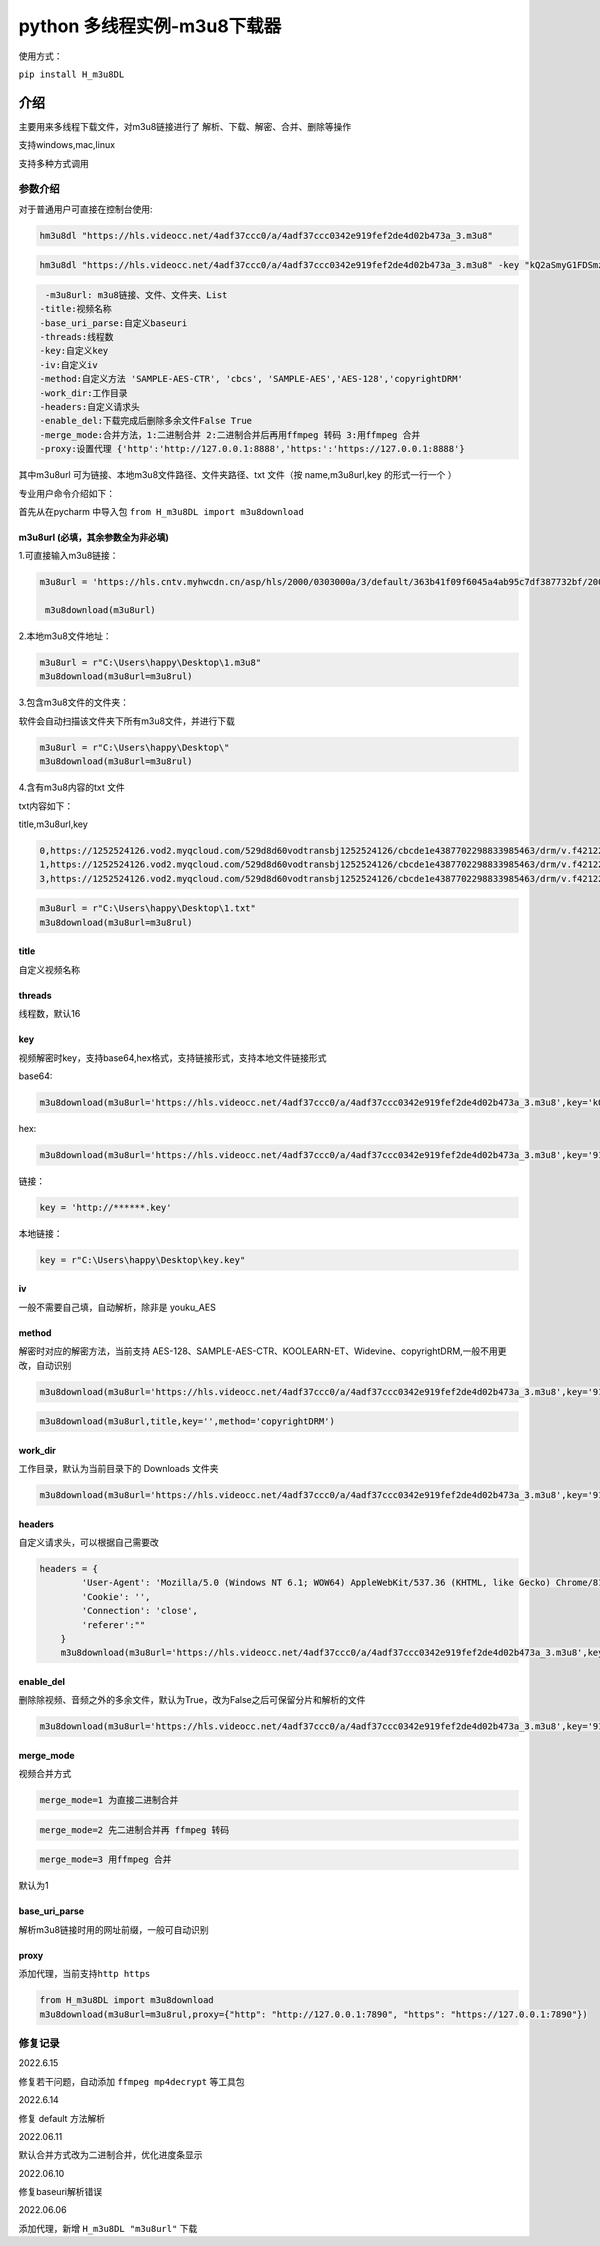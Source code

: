python 多线程实例-m3u8下载器
============================

使用方式：

``pip install H_m3u8DL``

介绍
----

主要用来多线程下载文件，对m3u8链接进行了
解析、下载、解密、合并、删除等操作

支持windows,mac,linux

支持多种方式调用

参数介绍
~~~~~~~~

对于普通用户可直接在控制台使用:

.. code:: 

   hm3u8dl "https://hls.videocc.net/4adf37ccc0/a/4adf37ccc0342e919fef2de4d02b473a_3.m3u8"

.. code:: 

   hm3u8dl "https://hls.videocc.net/4adf37ccc0/a/4adf37ccc0342e919fef2de4d02b473a_3.m3u8" -key "kQ2aSmyG1FDSmzpqTso/0w==" -title "视频名称"

.. code:: 

   	-m3u8url: m3u8链接、文件、文件夹、List
       -title:视频名称
       -base_uri_parse:自定义baseuri
       -threads:线程数
       -key:自定义key
       -iv:自定义iv
       -method:自定义方法 'SAMPLE-AES-CTR', 'cbcs', 'SAMPLE-AES','AES-128','copyrightDRM'
       -work_dir:工作目录
       -headers:自定义请求头
       -enable_del:下载完成后删除多余文件False True
       -merge_mode:合并方法，1:二进制合并 2:二进制合并后再用ffmpeg 转码 3:用ffmpeg 合并
       -proxy:设置代理 {'http':'http://127.0.0.1:8888','https:':'https://127.0.0.1:8888'}

其中m3u8url 可为链接、本地m3u8文件路径、文件夹路径、txt 文件（按
name,m3u8url,key 的形式一行一个 ）

专业用户命令介绍如下：

首先从在pycharm 中导入包 ``from H_m3u8DL import m3u8download``

m3u8url (必填，其余参数全为非必填)
^^^^^^^^^^^^^^^^^^^^^^^^^^^^^^^^^^

1.可直接输入m3u8链接：

.. code:: 

   m3u8url = 'https://hls.cntv.myhwcdn.cn/asp/hls/2000/0303000a/3/default/363b41f09f6045a4ab95c7df387732bf/2000.m3u8'
    
    m3u8download(m3u8url)

2.本地m3u8文件地址：

.. code:: 

   m3u8url = r"C:\Users\happy\Desktop\1.m3u8"
   m3u8download(m3u8url=m3u8rul)

3.包含m3u8文件的文件夹：

软件会自动扫描该文件夹下所有m3u8文件，并进行下载

.. code:: 

   m3u8url = r"C:\Users\happy\Desktop\"
   m3u8download(m3u8url=m3u8rul)

4.含有m3u8内容的txt 文件

txt内容如下：

title,m3u8url,key

.. code:: 

   0,https://1252524126.vod2.myqcloud.com/529d8d60vodtransbj1252524126/cbcde1e4387702298833985463/drm/v.f421220.m3u8
   1,https://1252524126.vod2.myqcloud.com/529d8d60vodtransbj1252524126/cbcde1e4387702298833985463/drm/v.f421220.m3u8
   3,https://1252524126.vod2.myqcloud.com/529d8d60vodtransbj1252524126/cbcde1e4387702298833985463/drm/v.f421220.m3u8

.. code:: 

   m3u8url = r"C:\Users\happy\Desktop\1.txt"
   m3u8download(m3u8url=m3u8rul)

title 
^^^^^

自定义视频名称

threads
^^^^^^^

线程数，默认16

key
^^^

视频解密时key，支持base64,hex格式，支持链接形式，支持本地文件链接形式

base64:

.. code:: 

   m3u8download(m3u8url='https://hls.videocc.net/4adf37ccc0/a/4adf37ccc0342e919fef2de4d02b473a_3.m3u8',key='kQ2aSmyG1FDSmzpqTso/0w==')

hex:

.. code:: 

   m3u8download(m3u8url='https://hls.videocc.net/4adf37ccc0/a/4adf37ccc0342e919fef2de4d02b473a_3.m3u8',key='910d9a4a6c86d450d29b3a6a4eca3fd3')

链接：

.. code:: 

   key = 'http://******.key'

本地链接：

.. code:: 

   key = r"C:\Users\happy\Desktop\key.key"

iv
^^

一般不需要自己填，自动解析，除非是 youku_AES

method
^^^^^^

解密时对应的解密方法，当前支持
AES-128、SAMPLE-AES-CTR、KOOLEARN-ET、Widevine、copyrightDRM,一般不用更改，自动识别

.. code:: 

   m3u8download(m3u8url='https://hls.videocc.net/4adf37ccc0/a/4adf37ccc0342e919fef2de4d02b473a_3.m3u8',key='910d9a4a6c86d450d29b3a6a4eca3fd3',method='AES-128')

.. code:: 

   m3u8download(m3u8url,title,key='',method='copyrightDRM')

.. _workdir:

work_dir
^^^^^^^^

工作目录，默认为当前目录下的 Downloads 文件夹

.. code:: 

   m3u8download(m3u8url='https://hls.videocc.net/4adf37ccc0/a/4adf37ccc0342e919fef2de4d02b473a_3.m3u8',key='910d9a4a6c86d450d29b3a6a4eca3fd3',work_dir='工作目录')
       

headers
^^^^^^^

自定义请求头，可以根据自己需要改

.. code:: 

   headers = {
           'User-Agent': 'Mozilla/5.0 (Windows NT 6.1; WOW64) AppleWebKit/537.36 (KHTML, like Gecko) Chrome/81.0.4044.138 Safari/537.36 NetType/WIFI MicroMessenger/7.0.20.1781(0x6700143B) WindowsWechat(0x63030532) Edg/100.0.4896.60',
           'Cookie': '',
           'Connection': 'close',
           'referer':""
       }
       m3u8download(m3u8url='https://hls.videocc.net/4adf37ccc0/a/4adf37ccc0342e919fef2de4d02b473a_3.m3u8',key='910d9a4a6c86d450d29b3a6a4eca3fd3',work_dir='工作目录',headers=headers)

.. _enabledel:

enable_del
^^^^^^^^^^

删除除视频、音频之外的多余文件，默认为True，改为False之后可保留分片和解析的文件

.. code:: 

   m3u8download(m3u8url='https://hls.videocc.net/4adf37ccc0/a/4adf37ccc0342e919fef2de4d02b473a_3.m3u8',key='910d9a4a6c86d450d29b3a6a4eca3fd3',work_dir='工作目录',enable_del=False)

.. _mergemode:

merge_mode
^^^^^^^^^^

视频合并方式

.. code:: 

   merge_mode=1 为直接二进制合并

.. code:: 

   merge_mode=2 先二进制合并再 ffmpeg 转码

.. code:: 

   merge_mode=3 用ffmpeg 合并

默认为1

.. _baseuriparse:

base_uri_parse
^^^^^^^^^^^^^^

解析m3u8链接时用的网址前缀，一般可自动识别

proxy
^^^^^

添加代理，当前支持\ ``http https``

.. code:: 

   from H_m3u8DL import m3u8download
   m3u8download(m3u8url=m3u8rul,proxy={"http": "http://127.0.0.1:7890", "https": "https://127.0.0.1:7890"})

修复记录
~~~~~~~~

2022.6.15

修复若干问题，自动添加 ``ffmpeg mp4decrypt`` 等工具包

2022.6.14

修复 default 方法解析

2022.06.11

默认合并方式改为二进制合并，优化进度条显示

2022.06.10

修复baseuri解析错误

2022.06.06

添加代理，新增 ``H_m3u8DL "m3u8url"`` 下载
